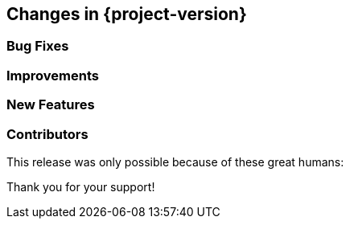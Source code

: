 [[changes]]
== Changes in {project-version}

=== Bug Fixes

=== Improvements

=== New Features

=== Contributors
This release was only possible because of these great humans:

Thank you for your support!

